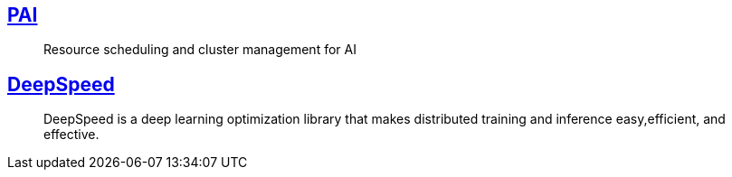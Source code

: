 == https://github.com/microsoft/pai[PAI]

> Resource scheduling and cluster management for AI

== https://github.com/microsoft/DeepSpeed[DeepSpeed]

> DeepSpeed is a deep learning optimization library that makes distributed training and inference easy,efficient, and effective.